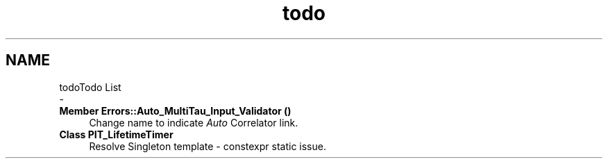 .TH "todo" 3 "Thu Oct 14 2021" "Version 1.0" "DIY Auto-Correlator" \" -*- nroff -*-
.ad l
.nh
.SH NAME
todoTodo List 
 \- 
.IP "\fBMember \fBErrors::Auto_MultiTau_Input_Validator\fP ()\fP" 1c
Change name to indicate \fIAuto\fP Correlator link\&.  
.IP "\fBClass \fBPIT_LifetimeTimer\fP \fP" 1c
Resolve Singleton template - constexpr static issue\&. 
.PP

